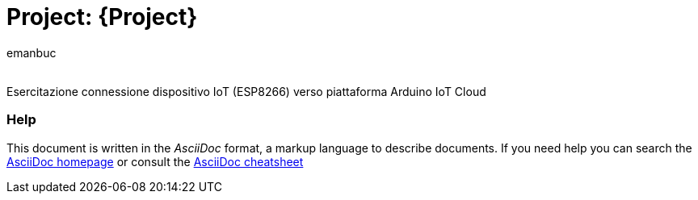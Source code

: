 :Author: emanbuc
:Email:
:Date: 16/05/2025
:Revision: version#
:License: Public Domain

= Project: {Project}

Esercitazione connessione dispositivo IoT (ESP8266) verso piattaforma Arduino IoT Cloud


=== Help
This document is written in the _AsciiDoc_ format, a markup language to describe documents. 
If you need help you can search the http://www.methods.co.nz/asciidoc[AsciiDoc homepage]
or consult the http://powerman.name/doc/asciidoc[AsciiDoc cheatsheet]
